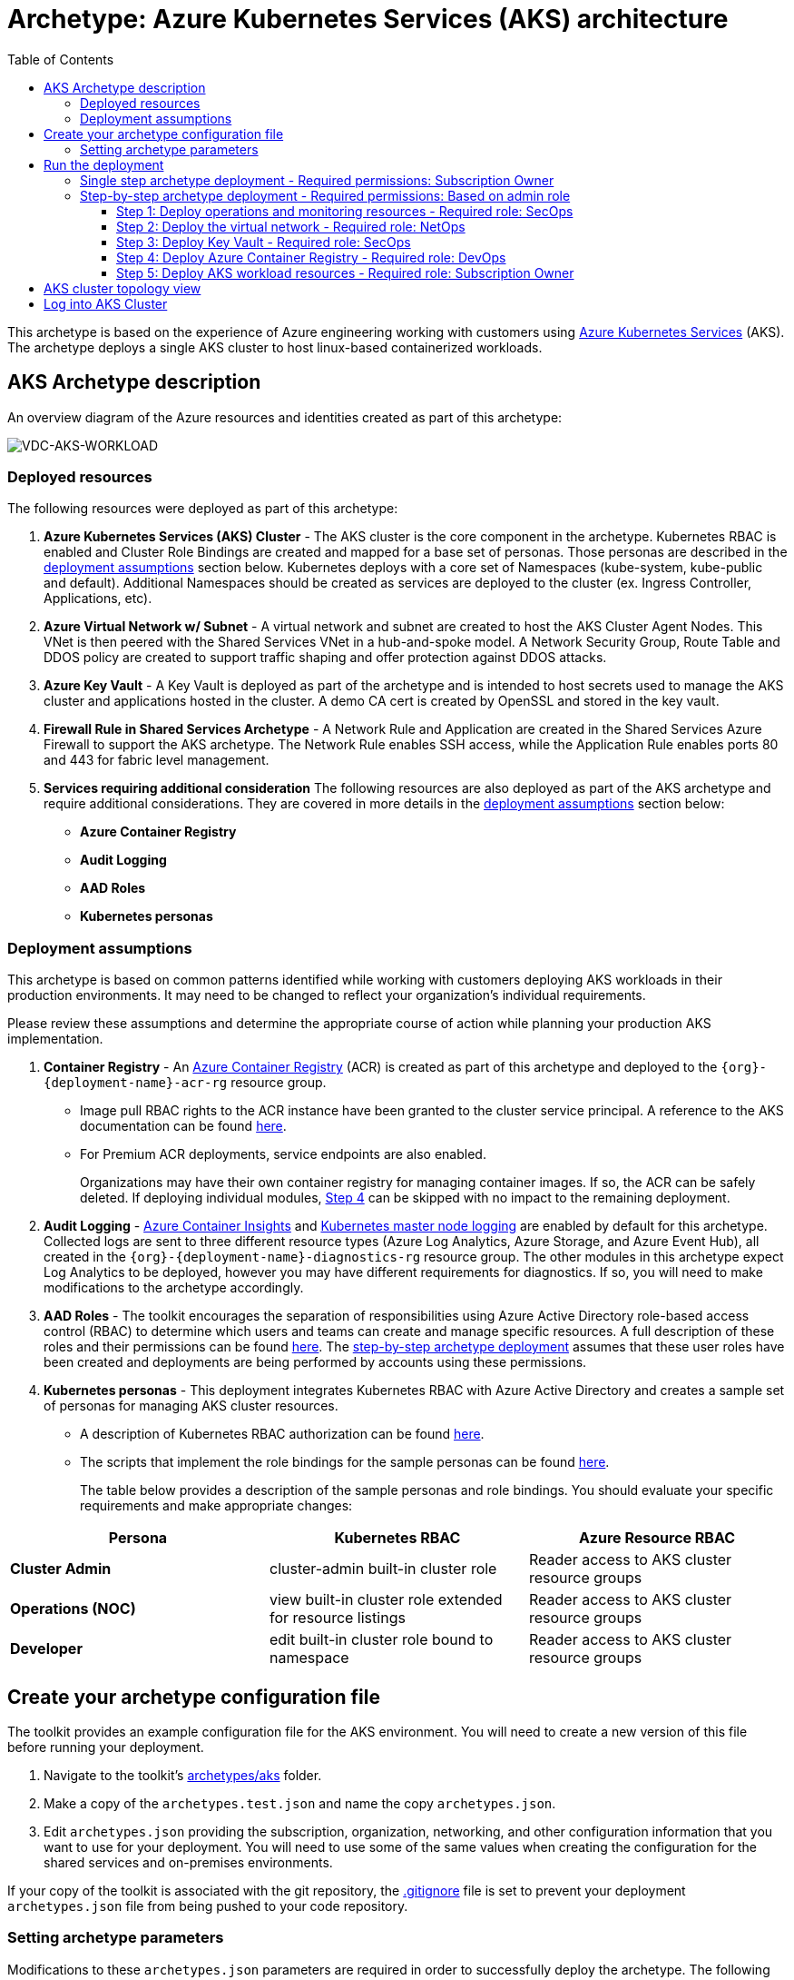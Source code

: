 = Archetype: Azure Kubernetes Services (AKS) architecture
:toc:
:toc-placement: auto
:toclevels: 3

This archetype is based on the experience of Azure engineering working with customers using https://docs.microsoft.com/azure/aks/[Azure Kubernetes Services] (AKS). The archetype deploys a single AKS cluster to host linux-based containerized workloads.

== AKS Archetype description

An overview diagram of the Azure resources and identities created as part of this archetype: 

image:_media/vdc-aks-workload.png[VDC-AKS-WORKLOAD]

=== Deployed resources

The following resources were deployed as part of this archetype:   

1. *Azure Kubernetes Services (AKS) Cluster* - The AKS cluster is the core component in the archetype. Kubernetes RBAC is enabled and Cluster Role Bindings are created and mapped for a base set of personas. Those personas are described in the link:overview.adoc#deployment-assumptions[deployment assumptions] section below. Kubernetes deploys with a core set of Namespaces (kube-system, kube-public and default). Additional Namespaces should be created as services are deployed to the cluster (ex. Ingress Controller, Applications, etc).

1. *Azure Virtual Network w/ Subnet* - A virtual network and subnet are created to host the AKS Cluster Agent Nodes. This VNet is then peered with the Shared Services VNet in a hub-and-spoke model. A Network Security Group, Route Table and DDOS policy are created to support traffic shaping and offer protection against DDOS attacks. 

1. *Azure Key Vault* - A Key Vault is deployed as part of the archetype and is intended to host secrets used to manage the AKS cluster and applications hosted in the cluster. A demo CA cert is created by OpenSSL and stored in the key vault.

1. *Firewall Rule in Shared Services Archetype* - A Network Rule and Application are created in the Shared Services Azure Firewall to support the AKS archetype. The Network Rule enables SSH access, while the Application Rule enables ports 80 and 443 for fabric level management. 


1. *Services requiring additional consideration* The following resources are also deployed as part of the AKS archetype and require additional considerations. They are covered in more details in the link:overview.adoc#deployment-assumptions[deployment assumptions] section below: 
   - *Azure Container Registry*
   - *Audit Logging* 
   - *AAD Roles*
   - *Kubernetes personas* 

=== Deployment assumptions

This archetype is based on common patterns identified while working with customers deploying AKS workloads in their production environments. It may need to be changed to reflect your organization's individual requirements. 

Please review these assumptions and determine the appropriate course of action while planning your production AKS implementation. 

1. *Container Registry* - An https://docs.microsoft.com/azure/container-registry/container-registry-intro[Azure Container Registry] (ACR) is created as part of this archetype and deployed to the `{org}-{deployment-name}-acr-rg` resource group. 
   - Image pull RBAC rights to the ACR instance have been granted to the cluster service principal. A reference to the AKS documentation can be found https://docs.microsoft.com/azure/container-registry/container-registry-auth-aks[here]. 
   - For Premium ACR deployments, service endpoints are also enabled. +
+
Organizations may have their own container registry for managing container images. If so, the ACR can be safely deleted. If deploying individual modules, link:overview.adoc#step-4-deploy-azure-container-registry[Step 4] can be skipped with no impact to the remaining deployment. 

1. *Audit Logging* - https://docs.microsoft.com/azure/azure-monitor/insights/container-insights-overview[Azure Container Insights] and https://docs.microsoft.com/azure/aks/view-master-logs[Kubernetes master node logging] are enabled by default for this archetype. Collected logs are sent to three different resource types (Azure Log Analytics, Azure Storage, and Azure Event Hub), all created in the `{org}-{deployment-name}-diagnostics-rg` resource group. The other modules in this archetype expect Log Analytics to be deployed, however you may have different requirements for diagnostics. If so, you will need to make modifications to the archetype accordingly.

1. *AAD Roles* - The toolkit encourages the separation of responsibilities using Azure Active Directory role-based access control (RBAC) to determine which users and teams can create and manage specific resources. A full description of these roles and their permissions can be found link:../../understand/roles.md[here]. The link:overview.adoc#step-by-step-archetype-deployment[step-by-step archetype deployment] assumes that these user roles have been created and deployments are being performed by accounts using these permissions.


1. *Kubernetes personas* - This deployment integrates Kubernetes RBAC with Azure Active Directory and creates a sample set of personas for managing AKS cluster resources. 
   - A description of Kubernetes RBAC authorization can be found https://kubernetes.io/docs/reference/access-authn-authz/rbac/[here].
   - The scripts that implement the role bindings for the sample personas can be found link:../../../scripts/aks/create-cluster-rbac-role-bindings.sh[here]. +
+
The table below provides a description of the sample personas and role bindings. You should evaluate your specific requirements and make appropriate changes:

[options="header",cols="a,,"]
|===
| Persona | Kubernetes RBAC | Azure Resource RBAC

| *Cluster Admin*
| cluster-admin built-in cluster role
| Reader access to AKS cluster resource groups

| *Operations (NOC)*
| view built-in cluster role extended for resource listings
| Reader access to AKS cluster resource groups

| *Developer*
| edit built-in cluster role bound to namespace
| Reader access to AKS cluster resource groups
|===

== Create your archetype configuration file

The toolkit provides an example configuration file for the AKS environment. You will need to create a new version of this file before running your deployment.

1. Navigate to the toolkit's link:../../../archetypes/aks[archetypes/aks] folder.
1. Make a copy of the `archetypes.test.json` and name the copy `archetypes.json`.
1. Edit `archetypes.json` providing the subscription, organization, networking, and other configuration information that you want to use for your deployment. You will need to use some of the same values when creating the configuration for the shared services and on-premises environments.

If your copy of the toolkit is associated with the git repository, the link:../../../.gitignore[.gitignore] file is set to prevent your deployment `archetypes.json` file from being pushed to your code repository.

=== Setting archetype parameters

Modifications to these `archetypes.json` parameters are required in order to successfully deploy the archetype. The following table describes the minimum modifications required to deploy under default conditions. Additional modifications can be made, but are not covered in this document. 

[options="header",cols="a,,"]
|===
| Parameter | Constraint | Description

| `${general.organization-name}`
| Unique per subscription
| Used to construct resource names for resources deployed in this archetype. 

| `${general.tenant-id}`
| Globally unique
| Tenant ID for Azure Active Directory (AAD) tenant managing the subscription where the archetype is being deployed. 

| `${general.deployment-user-id}`
| Unique to AAD tenant
| AAD user ID for user deploying the archetype. 

| `${general.vdc-storage-account-name}`
| Regionally unique
| Storage Account for configuration files and parameters used during deployment.

| `${general.vdc-storage-account-rg}`
| Unique per subscription
| Resource Group for the previously defined Storage Account.

| `${general.on-premises}`
|
| Parameters must match the deployment parameters for the on-premises resources.

| `${general.shared-services}`
|
| Parameters must match the deployment parameters for the shared services archetype.

| `${general.workload.deployment-name}`
|
| Name assigned to the deployment of this archetype (for reference and troubleshooting).

| `${general.workload.subscription-id}`
| Globally unique
| Subscription ID where the archetype will be deployed.

| `${general.workload.region}`
|
| Azure Region to deploy the archetype.

| `${general.workload.log-analytics.region}`
|
| Azure Region to deploy Azure Log Analytics (verify supported regions before modifying).

| `${general.workload.kubernetes.service-principal-client-id}`
| Unique to AAD tenant
| ID of the Service Principal used to represent the identity of the AKS cluster. This SPN is used by the cluster to provision resources through ARM. Steps on creating this SPN can be found https://docs.microsoft.com/azure/aks/kubernetes-service-principal#manually-create-a-service-principal[here].

| `${general.workload.kubernetes.service-principal-client-secret}`
|
| Secret for the previously created AAD service principal.

| `${general.workload.kubernetes.rbac-server-appid}`
| Unique to AAD tenant
| ID for server application created for integration with Azure AD. A reference for creating this identity can be found https://docs.microsoft.com/azure/aks/aad-integration#create-server-application[here]. 

| `${general.workload.kubernetes.rbac-server-secret}`
|
| Secret for the previously created AAD server application.

| `${general.workload.kubernetes.rbac-client-appid}`
| Unique to AAD tenant
| ID for client application created for integration with Azure AD. A reference for creating this identity can be found https://docs.microsoft.com/azure/aks/aad-integration#create-client-application[here]. 

| `${general.workload.kubernetes.rbac-tenant}`
| Globally unique
| AAD Tenant where users and groups are stored that are allowed to interact with the AKS cluster through kubernetes RBAC integration. A reference can be found https://docs.microsoft.com/azure/aks/aad-integration[here]. 

| `${general.workload.kubernetes.cluster-admin-group-id}`
| Unique to RBAC AAD tenant
| Cluster Admin persona AAD group in the RBAC tenant (used to manage group membership). A description of each persona can be found in the link:overview.adoc#deployment-assumptions[deployment assumptions] section of this document. 

| `${general.workload.kubernetes.noc-user-group-id}`
| Unique to RBAC AAD Tenant
| NOC persona AAD group in the RBAC Tenant (used to manage group membership). A description of each persona can be found in the link:overview.adoc#deployment-assumptions[deployment assumptions] section of this document. 

| `${general.workload.kubernetes.dev-user-group-id}`
| Unique to RBAC AAD Tenant
| Developer persona AAD group in the RBAC Tenant (used to manage group membership). A description of each persona can be found in the link:overview.adoc#deployment-assumptions[deployment assumptions] section of this document. 
|===

== Run the deployment

=== Single step archetype deployment - Required permissions: Subscription Owner

This section performs an end-to-end deployment of the AKS archetype. It assumes the account performing the deployment has *Owner* permissions to the subscription where the archetype is being deployed. 

Start the workload deployment by running the following commands based on the platform you are deploying from:

.Docker
[source,bash]
python vdc.py create workload -path archetypes/aks/archetypes.json

.Linux/OSX
[source,bash]
python3 vdc.py create workload -path archetypes/aks/archetypes.json 

.Windows
[source,cmd]
py vdc.py create workload -path archetypes/aks/archetypes.json 

This deployment creates the following resource groups and AKS archetype resources.

[options="header",cols="a,"]
|===
| Resource Group | Description

| `{org}-{deployment-name}-diagnostics-rg` 
| Monitoring resources (Azure Log Analytics, Azure Event Hub, Azure Storage)

| `{org}-{deployment-name}-kv-rg` 
| Azure key vault for secret management.

| `{org}-{deployment-name}-net-rg` 
| Networking resource (Azure Virtual Network, Network Security Groups, Route Tables, DDOS policy)

| `{org}-{deployment-name}-arc-rg` 
| Azure container registry for image management. 

| `{org}-{deployment-name}-rg` 
| Azure AKS resource type for the managed kubernetes cluster.

| `MC_{org}-{deployment-name}-rg_{org}-{deployment-name}-k8s_{region}`
| Azure resources backing the AKS cluster (Virtual Machines, Managed Disks, Availability Set, etc).
|===

This completes the AKS archetype single step deployment.

Please proceed to the link:overview.adoc#aks-cluster-topology-view[AKS Cluster Topology Diagram] for an overview of the AKS resources deployed and login instructions. 

*DO NOT* proceed to the next deployment step if you have performed the _Single Step Archetype Deployment_. 

=== Step-by-step archetype deployment - Required permissions: Based on admin role

This section assumes the organization has separated administrative responsibilities into a core set of roles using role-based access control (RBAC). Please review the link:../../understand/roles.md[roles and permissions] section to understand those roles and their associated permissions. 

If your account has subscription Owner permissions you can deploy all modules with your account. 

==== Step 1: Deploy operations and monitoring resources - Required role: SecOps

This step pre-provisions target resources that will be used for collection and analysis of Azure Kubernetes Service (AKS) operational and security data. 

Later in the workload deployment process, kubernetes master node logging is enabled in the Azure Kubernetes Service (AKS) environment and logs are passed to these target resources for collection and analysis. More details on master node logging in AKS can be found https://docs.microsoft.com/azure/aks/view-master-logs[here]. 

Four modules are deployed in this step:

- The `diagnostic-storage-account` module enables diagnostic logging and creates the Azure storage account used for collecting those logs. 
- The `la` module creates the log analytics workspace and multiple oms solutions to provide additional insights on logs collected. 
- The `security-center` module enables the Azure security center standard pricing tier and enables it on virtual machines, storage accounts and log analytics.
- The `event-hub` module creates an Azure Event Hub namespace and default Event Hub, along with setting up the default authorization rules. 

Start the module deployments by running the following commands based on the platform you are deploying from:

.Docker
[source,bash]
python vdc.py create workload -path archetypes/aks/archetypes.json -m diagnostic-storage-account
python vdc.py create workload -path archetypes/aks/archetypes.json -m la
python vdc.py create workload -path archetypes/aks/archetypes.json -m security-center
python vdc.py create workload -path archetypes/aks/archetypes.json -m event-hub

.Linux/OSX
[source,bash]
python3 vdc.py create workload -path archetypes/aks/archetypes.json -m diagnostic-storage-account
python3 vdc.py create workload -path archetypes/aks/archetypes.json -m la
python3 vdc.py create workload -path archetypes/aks/archetypes.json -m security-center
python3 vdc.py create workload -path archetypes/aks/archetypes.json -m event-hub

.Windows
[source,cmd]
py vdc.py create workload -path archetypes/aks/archetypes.json -m diagnostic-storage-account
py vdc.py create workload -path archetypes/aks/archetypes.json -m la
py vdc.py create workload -path archetypes/aks/archetypes.json -m security-center
py vdc.py create workload -path archetypes/aks/archetypes.json -m event-hub

These deployments creates the `{org}-{deployment-name}-diagnostics-rg` resource group that hosts the resources described in the following table.

[options="header",cols="a,,"]
|===
| Resource | Type | Description

| `{org}{deployment-name}diag{uniquestring}` (dashes removed)
| Storage Account
| Storage Account for collecting AKS workload logs.

| `{org}-{deployment-name}-la`
| Log Analytics workspace
| Log Analytics instance for monitoring the AKS cluster workload.

| `OMS Solutions`
| Solution
| AntiMalware, AzureAutomations, ChangeTracking, KeyVaultAnalytics, Security, SecurityCenterFree, SQLAssessment and Updates. 

| `{org}eventhubnamespace`
| Event Hub Namespace
| Event Hub Namespace with `{org}-diagnostics-eventhub` Event Hub for collecting AKS workload logs. 
|===

==== Step 2: Deploy the virtual network - Required role: NetOps 

This step involves three resource deployments in the following order:

- The `nsg` module creates the network security groups (NSGs) and application security groups (ASGs) that secure the workload's virtual network. By default, the example workload net deployment creates a set of NSGs and ASGs compatible with an n-tier application, consisting of web, business, and data tiers. 
- The `workload-net` module creates the workload's virtual network, along with setting up the default subnet and User Defined Routes (UDRs) used to route traffic to the shared services network. This deployment also creates the VNet peering that connects the shared services and workload networks.
- The `enable-service-endpoint-on-diagnostic-storage-account` module enables service endpoints for the diagnostic storage account for enhanced security. on the workload virtual network hostinthe workload's virtual network, along with setting up the default subnet and User Defined Routes (UDRs) used to route traffic to the shared services network. This deployment also creates the VNet peering that connects the shared services and workload networks.

Start the module deployments by running the following commands based on the platform you are deploying from:

.Docker
[source,bash]
python vdc.py create workload -path archetypes/aks/archetypes.json -m nsg
python vdc.py create workload -path archetypes/aks/archetypes.json -m workload-net
python vdc.py create workload -path archetypes/aks/archetypes.json -m enable-service-endpoint-on-diagnostic-storage-account

.Linux/OSX
[source,bash]
python3 vdc.py create workload -path archetypes/aks/archetypes.json -m nsg
python3 vdc.py create workload -path archetypes/aks/archetypes.json -m workload-net
python3 vdc.py create workload -path archetypes/aks/archetypes.json -m enable-service-endpoint-on-diagnostic-storage-account

.Windows
[source,cmd]
py vdc.py create workload -path archetypes/aks/archetypes.json -m nsg
py vdc.py create workload -path archetypes/aks/archetypes.json -m workload-net
py vdc.py create workload -path archetypes/aks/archetypes.json -m enable-service-endpoint-on-diagnostic-storage-account

These deployments creates the `{org}-{deployment-name}-net-rg` resource group that hosts the resources described in the following table.

[options="header",cols="a,,a"]
|===
| Resource | Type | Description

| `{org}-{deployment-name}-vnet`
| Virtual network
| The primary workload's virtual network with a single `default` subnet. Service Endpoints created to the default subnet for EventHub, KeyVault, Sql and Storage. 

| `{org}-{deployment-name}-{defaultsubnetname}-nsg`
| Network security group
| Network security group attached to the `default` subnet.

| `{org}-{deployment-name}-{defaultsubnetname}-udr`
| Route table
| User Defined Routes for routing traffic to and from the shared services and on-premises networks.
|===

==== Step 3: Deploy Key Vault - Required role: SecOps

The next step is deploying the kv module, which creates a Key Vault resource. This step needs to occur after the Service Endpoint creation step due to the dependency on an existing Service Endpoint. 
- The Key Vault resource is added as a service endpoint to the AKS virtual network.
- A demo CA cert is created by OpenSSL and stored in the key vault. 

Secrets defined in the `archetypes.json` as well as future encryption keys (used in Azure Disk Encryption extension) will be stored in the Key Vault and used by other resources in subsequent deployment steps.

Secrets used for the AKS deployment (ssh, secure tiller, etc) - 
- CA cert for scoped keys

These values are stored as secrets in the vault. To modify the default values for these passwords edit the link:../../../modules/kv/1.0/azureDeploy.parameters.json[Key Vault (kv) module parameters file] and update the secrets-object parameter.

Start the module deployment by running the following commands based on the platform you are deploying from:

.Docker
[source,bash]
python vdc.py create workload -path archetypes/aks/archetypes.json -m kv
python vdc.py create workload -path archetypes/aks/archetypes.json -m create-ca-cert

.Linux/OSX
[source,bash]
python3 vdc.py create workload -path archetypes/aks/archetypes.json -m kv
python3 vdc.py create workload -path archetypes/aks/archetypes.json -m create-ca-cert

.Windows
[source,cmd]
py vdc.py create workload -path archetypes/aks/archetypes.json -m kv
py vdc.py create workload -path archetypes/aks/archetypes.json -m create-ca-cert

This deployment creates the `{org}-{deployment-name}-kv-rg` resource group that hosts the resources described in the following table.

[options="header",cols="a,,"]
|===
| Resource | Type | Description

| `{org}-{deployment-name}-kv` 
| Key Vault
| Key Vault instance for the workload. One certificate deployed by default.
|===

==== Step 4: Deploy Azure Container Registry - Required role: DevOps

The next step is deploying the `acr` module, which creates an Azure Container Registry which is a private Docker registry in Azure for storing and managing your private Docker images. Image pull RBAC rights to the ACR instance have been granted to the cluster service principal. 

Start the module deployment by running the following command based on the platform you are deploying from:

.Docker
[source,bash]
python vdc.py create workload -path archetypes/aks/archetypes.json -m acr

.Linux/OSX
[source,bash]
python3 vdc.py create workload -path archetypes/aks/archetypes.json -m acr

.Windows
[source,cmd]
py vdc.py create workload -path archetypes/aks/archetypes.json -m acr

This deployment creates the `{org}-{deployment-name}-acr-rg` resource group that hosts the resources described in the following table.

[options="header",cols="a,,"]
|===
| Resource | Type | Description

| `{org}{deployment-name}acr` 
| Azure Container Registry
| Azure Container Registry for storing and managing private Docker images.
|===

==== Step 5: Deploy AKS workload resources - Required role: Subscription Owner 

Once the monitoring, Key Vault, virtual network resources and Azure Container Registry are provisioned, your team can begin deploying the AKS workload resources. 

===== Account Permissions

While provisioning AKS, the Service Principal provided to the cluster is granted delegated access to create and manage certain Azure resources. A few examples are:

- Contributor access to the `MC_{org}-{deployment-name}-rg_{org}-{deployment-name}-k8s_{region}` Resource Group created to host the AKS resources.
- Read/join access to the virtual network where the AKS cluster is deployed. 

The Account/Service Principal used to deploy AKS requires Owner permissions at the Subscription level in order to assign these permissions to the Service Principal during the deployment. 

Alternatively, the Service Principal provided to the cluster can be delegated permissions prior to the deployment. Doing so would allow the Account/Service Principal used to deploy AKS to only require Contributor access at the Subscription level. 

For more information on how to delegate access to the AKS Service Principal, please reference the Delegated Access section of the AKS Service Principal document https://docs.microsoft.com/en-us/azure/aks/kubernetes-service-principal#delegate-access-to-other-azure-resources[here]. 

===== Deploying AKS

This step involves multiple resource deployments in the following order:

- The `aks` module creates the AKS Cluster resource, enabled monitoring and creates an Azure Firewall rule to enable egress to endpoints required for AKS cluster functionality. 
- The `role-assignments-rg-scope` module creates the required RBAC grants to the AKS cluster resource group `{org}-{deployment-name}-rg`.
- The `aks-node-role-assignments` module creates the required RBAC grants to the auto-generated AKS cluster resource group.
- The `permissions-scripts-pre-reqs` module runs scripts necessary to run custom scripts.
- The `scripts-pre-reqs` module runs scripts necessary to run custom scripts.
- The `create-cluster-rbac-role-bindings` module creates the AKS cluster roles and cluster role bindings for kubernetes RBAC integration with Azure Active Directory. 

Start the module deployments by running the following commands based on the platform you are deploying from:

.Docker
[source,bash]
python vdc.py create workload -path archetypes/aks/archetypes.json -m aks
python vdc.py create workload -path archetypes/aks/archetypes.json -m role-assignments-rg-scope
python vdc.py create workload -path archetypes/aks/archetypes.json -m aks-node-role-assignments
python vdc.py create workload -path archetypes/aks/archetypes.json -m permissions-scripts-pre-reqs
python vdc.py create workload -path archetypes/aks/archetypes.json -m scripts-pre-reqs
python vdc.py create workload -path archetypes/aks/archetypes.json -m create-cluster-rbac-role-bindings

.Linux/OSX
[source,bash]
python3 vdc.py create workload -path archetypes/aks/archetypes.json -m aks
python3 vdc.py create workload -path archetypes/aks/archetypes.json -m role-assignments-rg-scope
python3 vdc.py create workload -path archetypes/aks/archetypes.json -m aks-node-role-assignments
python3 vdc.py create workload -path archetypes/aks/archetypes.json -m permissions-scripts-pre-reqs
python3 vdc.py create workload -path archetypes/aks/archetypes.json -m scripts-pre-reqs
python3 vdc.py create workload -path archetypes/aks/archetypes.json -m create-cluster-rbac-role-bindings

.Windows
[source,cmd]
py vdc.py create workload -path archetypes/aks/archetypes.json -m aks
py vdc.py create workload -path archetypes/aks/archetypes.json -m role-assignments-rg-scope
py vdc.py create workload -path archetypes/aks/archetypes.json -m aks-node-role-assignments
py vdc.py create workload -path archetypes/aks/archetypes.json -m permissions-scripts-pre-reqs
py vdc.py create workload -path archetypes/aks/archetypes.json -m scripts-pre-reqs
py vdc.py create workload -path archetypes/aks/archetypes.json -m create-cluster-rbac-role-bindings

This deployment creates the following resource groups and AKS archetype resources.

[options="header",cols="a,"]
|===
| Resource Group | Description

| `{org}-{deployment-name}-rg` 
| Azure AKS resource type for the managed kubernetes cluster.

| `MC_{org}-{deployment-name}-rg_{org}-{deployment-name}-k8s_{region}`
| Azure key vault for secret management.
|===

== AKS cluster topology view

An AKS cluster topology diagram of the cluster created as part of this archetype: 

image:_media/vdc-aks-workload.png[VDC-AKS-WORKLOAD]

== Log into AKS Cluster

As a final step, download kubectl and log into the newly created cluster: 

```bash
# Install kubectl (if not already installed)
sudo az aks install-cli

# Set resources values
RESOURCE_GROUP={org}-{deployment-name}-rg
CLUSTER_NAME={org}-{deployment-name}-k8s

# Get the Kubernetes cluster credentials
az aks get-credentials --resource-group=$RESOURCE_GROUP --name=$CLUSTER_NAME

# You will be prompted to login to the RBAC AAD Tenant with credentials that have permissions to the AKS cluster

```